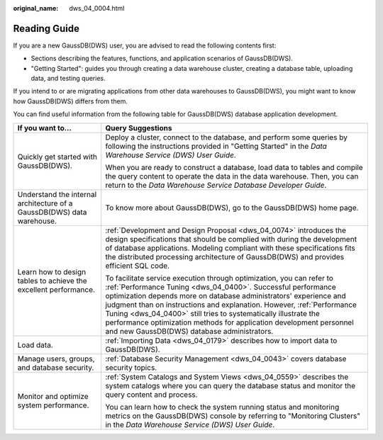 :original_name: dws_04_0004.html

.. _dws_04_0004:

Reading Guide
=============

If you are a new GaussDB(DWS) user, you are advised to read the following contents first:

-  Sections describing the features, functions, and application scenarios of GaussDB(DWS).
-  "Getting Started": guides you through creating a data warehouse cluster, creating a database table, uploading data, and testing queries.

If you intend to or are migrating applications from other data warehouses to GaussDB(DWS), you might want to know how GaussDB(DWS) differs from them.

You can find useful information from the following table for GaussDB(DWS) database application development.

+------------------------------------------------------------------------+-------------------------------------------------------------------------------------------------------------------------------------------------------------------------------------------------------------------------------------------------------------------------------------------------------------------------------------------------------------------------------------------------------------------------------------------------------------------------------+
| If you want to...                                                      | Query Suggestions                                                                                                                                                                                                                                                                                                                                                                                                                                                             |
+========================================================================+===============================================================================================================================================================================================================================================================================================================================================================================================================================================================================+
| Quickly get started with GaussDB(DWS).                                 | Deploy a cluster, connect to the database, and perform some queries by following the instructions provided in "Getting Started" in the *Data Warehouse Service (DWS) User Guide*.                                                                                                                                                                                                                                                                                             |
|                                                                        |                                                                                                                                                                                                                                                                                                                                                                                                                                                                               |
|                                                                        | When you are ready to construct a database, load data to tables and compile the query content to operate the data in the data warehouse. Then, you can return to the *Data Warehouse Service Database Developer Guide*.                                                                                                                                                                                                                                                       |
+------------------------------------------------------------------------+-------------------------------------------------------------------------------------------------------------------------------------------------------------------------------------------------------------------------------------------------------------------------------------------------------------------------------------------------------------------------------------------------------------------------------------------------------------------------------+
| Understand the internal architecture of a GaussDB(DWS) data warehouse. | To know more about GaussDB(DWS), go to the GaussDB(DWS) home page.                                                                                                                                                                                                                                                                                                                                                                                                            |
+------------------------------------------------------------------------+-------------------------------------------------------------------------------------------------------------------------------------------------------------------------------------------------------------------------------------------------------------------------------------------------------------------------------------------------------------------------------------------------------------------------------------------------------------------------------+
| Learn how to design tables to achieve the excellent performance.       | :ref:`Development and Design Proposal <dws_04_0074>` introduces the design specifications that should be complied with during the development of database applications. Modeling compliant with these specifications fits the distributed processing architecture of GaussDB(DWS) and provides efficient SQL code.                                                                                                                                                            |
|                                                                        |                                                                                                                                                                                                                                                                                                                                                                                                                                                                               |
|                                                                        | To facilitate service execution through optimization, you can refer to :ref:`Performance Tuning <dws_04_0400>`. Successful performance optimization depends more on database administrators' experience and judgment than on instructions and explanation. However, :ref:`Performance Tuning <dws_04_0400>` still tries to systematically illustrate the performance optimization methods for application development personnel and new GaussDB(DWS) database administrators. |
+------------------------------------------------------------------------+-------------------------------------------------------------------------------------------------------------------------------------------------------------------------------------------------------------------------------------------------------------------------------------------------------------------------------------------------------------------------------------------------------------------------------------------------------------------------------+
| Load data.                                                             | :ref:`Importing Data <dws_04_0179>` describes how to import data to GaussDB(DWS).                                                                                                                                                                                                                                                                                                                                                                                             |
+------------------------------------------------------------------------+-------------------------------------------------------------------------------------------------------------------------------------------------------------------------------------------------------------------------------------------------------------------------------------------------------------------------------------------------------------------------------------------------------------------------------------------------------------------------------+
| Manage users, groups, and database security.                           | :ref:`Database Security Management <dws_04_0043>` covers database security topics.                                                                                                                                                                                                                                                                                                                                                                                            |
+------------------------------------------------------------------------+-------------------------------------------------------------------------------------------------------------------------------------------------------------------------------------------------------------------------------------------------------------------------------------------------------------------------------------------------------------------------------------------------------------------------------------------------------------------------------+
| Monitor and optimize system performance.                               | :ref:`System Catalogs and System Views <dws_04_0559>` describes the system catalogs where you can query the database status and monitor the query content and process.                                                                                                                                                                                                                                                                                                        |
|                                                                        |                                                                                                                                                                                                                                                                                                                                                                                                                                                                               |
|                                                                        | You can learn how to check the system running status and monitoring metrics on the GaussDB(DWS) console by referring to "Monitoring Clusters" in the *Data Warehouse Service (DWS) User Guide*.                                                                                                                                                                                                                                                                               |
+------------------------------------------------------------------------+-------------------------------------------------------------------------------------------------------------------------------------------------------------------------------------------------------------------------------------------------------------------------------------------------------------------------------------------------------------------------------------------------------------------------------------------------------------------------------+
